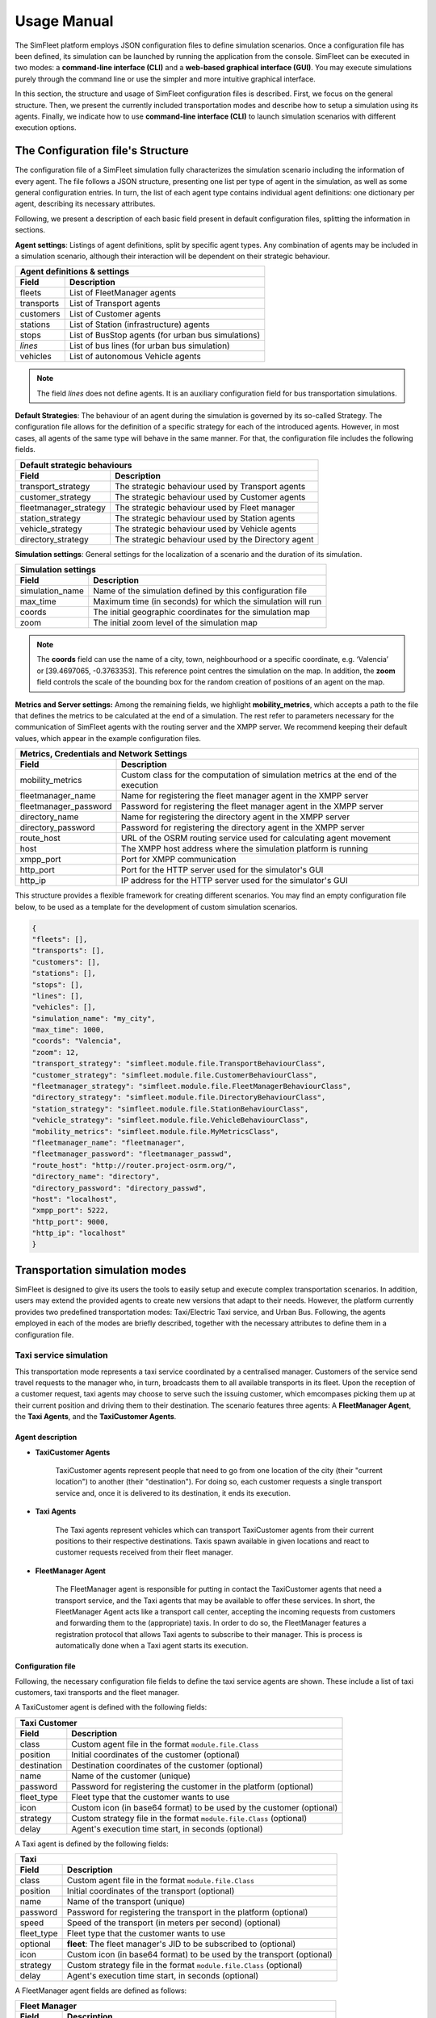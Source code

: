============
Usage Manual
============

The SimFleet platform employs JSON configuration files to define simulation scenarios. Once a configuration file has been
defined, its simulation can be launched by running the application from the console. SimFleet can be executed in two modes:
a **command-line interface (CLI)** and a **web-based graphical interface (GUI)**. You may execute simulations purely through the command
line or use the simpler and more intuitive graphical interface.

In this section, the structure and usage of SimFleet configuration files is described. First, we focus on the general structure.
Then, we present the currently included transportation modes and describe how to setup a simulation using its agents. Finally,
we indicate how to use **command-line interface (CLI)** to launch simulation scenarios with different execution options.


The Configuration file's Structure
==========================

The configuration file of a SimFleet simulation fully characterizes the simulation scenario including the information of every agent.
The file follows a JSON structure, presenting one list per type of agent in the simulation, as well as some general configuration entries.
In turn, the list of each agent type contains individual agent definitions: one dictionary per agent, describing its necessary attributes.

Following, we present a description of each basic field present in default configuration files, splitting the information in sections.

**Agent settings**: Listings of agent definitions, split by specific agent types. Any combination of agents may be included in a simulation scenario,
although their interaction will be dependent on their strategic behaviour.

+--------------------------------------------------------------------------------------+
|  Agent definitions & settings                                                        |
+-------------+------------------------------------------------------------------------+
|  Field      |  Description                                                           |
+=============+========================================================================+
| fleets      |   List of FleetManager agents                                          |
+-------------+------------------------------------------------------------------------+
| transports  |   List of Transport agents                                             |
+-------------+------------------------------------------------------------------------+
| customers   |   List of Customer agents                                              |
+-------------+------------------------------------------------------------------------+
| stations    |   List of Station (infrastructure) agents                              |
+-------------+------------------------------------------------------------------------+
| stops       |   List of BusStop agents (for urban bus simulations)                   |
+-------------+------------------------------------------------------------------------+
| *lines*     |   List of bus lines (for urban bus simulation)                         |
+-------------+------------------------------------------------------------------------+
| vehicles    |   List of autonomous Vehicle agents                                    |
+-------------+------------------------------------------------------------------------+

.. note::
    The field *lines* does not define agents. It is an auxiliary configuration field for bus transportation simulations.

**Default Strategies**: The behaviour of an agent during the simulation is governed by its so-called Strategy.
The configuration file allows for the definition of a specific strategy for each of the introduced agents. However, in most cases,
all agents of the same type will behave in the same manner. For that, the configuration file includes the following fields.

+--------------------------------------------------------------------------------------------------+
|  Default strategic behaviours                                                                    |
+-----------------------+--------------------------------------------------------------------------+
|  Field                |  Description                                                             |
+=======================+==========================================================================+
| transport_strategy    |   The strategic behaviour used by Transport agents                       |
+-----------------------+--------------------------------------------------------------------------+
| customer_strategy     |   The strategic behaviour used by Customer agents                        |
+-----------------------+--------------------------------------------------------------------------+
| fleetmanager_strategy |   The strategic behaviour used by Fleet manager                          |
+-----------------------+--------------------------------------------------------------------------+
| station_strategy      |   The strategic behaviour used by Station agents                         |
+-----------------------+--------------------------------------------------------------------------+
| vehicle_strategy      |   The strategic behaviour used by Vehicle agents                         |
+-----------------------+--------------------------------------------------------------------------+
| directory_strategy    |   The strategic behaviour used by the Directory agent                    |
+-----------------------+--------------------------------------------------------------------------+

**Simulation settings**: General settings for the localization of a scenario and the duration of its simulation.

+---------------------------------------------------------------------------------------------+
|  Simulation settings                                                                        |
+------------------+--------------------------------------------------------------------------+
|  Field           |  Description                                                             |
+==================+==========================================================================+
| simulation_name  |   Name of the simulation defined by this configuration file              |
+------------------+--------------------------------------------------------------------------+
| max_time         |   Maximum time (in seconds) for which the simulation will run            |
+------------------+--------------------------------------------------------------------------+
| coords           |   The initial geographic coordinates for the simulation map              |
+------------------+--------------------------------------------------------------------------+
| zoom             |   The initial zoom level of the simulation map                           |
+------------------+--------------------------------------------------------------------------+

.. note::
    The **coords** field can use the name of a city, town, neighbourhood or a specific coordinate, e.g. ‘Valencia’ or [39.4697065, -0.3763353]. This reference point centres the simulation on the map.
    In addition, the **zoom** field controls the scale of the bounding box for the random creation of positions of an agent on the map.

**Metrics and Server settings:** Among the remaining fields, we highlight **mobility_metrics**, which accepts a path to the file that defines the metrics to be calculated at the end of a simulation.
The rest refer to parameters necessary for the communication of SimFleet agents with the routing server and the XMPP server.
We recommend keeping their default values, which appear in the example configuration files.

+--------------------------------------------------------------------------------------------------------------+
|  Metrics, Credentials and Network Settings                                                                   |
+-----------------------+--------------------------------------------------------------------------------------+
|  Field                |  Description                                                                         |
+=======================+======================================================================================+
| mobility_metrics      |   Custom class for the computation of simulation metrics at the end of the execution |
+-----------------------+--------------------------------------------------------------------------------------+
| fleetmanager_name     |   Name for registering the fleet manager agent in the XMPP server                    |
+-----------------------+--------------------------------------------------------------------------------------+
| fleetmanager_password |   Password for registering the fleet manager agent in the XMPP server                |
+-----------------------+--------------------------------------------------------------------------------------+
| directory_name        |   Name for registering the directory agent in the XMPP server                        |
+-----------------------+--------------------------------------------------------------------------------------+
| directory_password    |   Password for registering the directory agent in the XMPP server                    |
+-----------------------+--------------------------------------------------------------------------------------+
| route_host            |   URL of the OSRM routing service used for calculating agent movement                |
+-----------------------+--------------------------------------------------------------------------------------+
| host                  |   The XMPP host address where the simulation platform is running                     |
+-----------------------+--------------------------------------------------------------------------------------+
| xmpp_port             |   Port for XMPP communication                                                        |
+-----------------------+--------------------------------------------------------------------------------------+
| http_port             |   Port for the HTTP server used for the simulator's GUI                              |
+-----------------------+--------------------------------------------------------------------------------------+
| http_ip               |   IP address for the HTTP server used for the simulator's GUI                        |
+-----------------------+--------------------------------------------------------------------------------------+

This structure provides a flexible framework for creating different scenarios. You may find an empty configuration file below,
to be used as a template for the development of custom simulation scenarios.

.. code-block:: json

    {
    "fleets": [],
    "transports": [],
    "customers": [],
    "stations": [],
    "stops": [],
    "lines": [],
    "vehicles": [],
    "simulation_name": "my_city",
    "max_time": 1000,
    "coords": "Valencia",
    "zoom": 12,
    "transport_strategy": "simfleet.module.file.TransportBehaviourClass",
    "customer_strategy": "simfleet.module.file.CustomerBehaviourClass",
    "fleetmanager_strategy": "simfleet.module.file.FleetManagerBehaviourClass",
    "directory_strategy": "simfleet.module.file.DirectoryBehaviourClass",
    "station_strategy": "simfleet.module.file.StationBehaviourClass",
    "vehicle_strategy": "simfleet.module.file.VehicleBehaviourClass",
    "mobility_metrics": "simfleet.module.file.MyMetricsClass",
    "fleetmanager_name": "fleetmanager",
    "fleetmanager_password": "fleetmanager_passwd",
    "route_host": "http://router.project-osrm.org/",
    "directory_name": "directory",
    "directory_password": "directory_passwd",
    "host": "localhost",
    "xmpp_port": 5222,
    "http_port": 9000,
    "http_ip": "localhost"
    }

Transportation simulation modes
===============================

SimFleet is designed to give its users the tools to easily setup and execute complex transportation scenarios. In addition,
users may extend the provided agents to create new versions that adapt to their needs. However, the platform currently
provides two predefined transportation modes: Taxi/Electric Taxi service, and Urban Bus. Following, the agents employed in
each of the modes are briefly described, together with the necessary attributes to define them in a configuration file.

Taxi service simulation
-----------------------

This transportation mode represents a taxi service coordinated by a centralised manager. Customers of the service send
travel requests to the manager who, in turn, broadcasts them to all available transports in its fleet. Upon the reception
of a customer request, taxi agents may choose to serve such the issuing customer, which emcompases picking them up at their
current position and driving them to their destination. The scenario features three agents: A **FleetManager Agent**,
the **Taxi Agents**, and the **TaxiCustomer Agents**.


Agent description
^^^^^^^^^^^^^^^^^

* **TaxiCustomer Agents**

    TaxiCustomer agents represent people that need to go from one location of the city (their "current location") to
    another (their "destination").
    For doing so, each customer requests a single transport service and, once it is delivered to its destination,
    it ends its execution.

* **Taxi Agents**

    The Taxi agents represent vehicles which can transport TaxiCustomer agents from their current positions to their respective
    destinations. Taxis spawn available in given locations and react to customer requests received from their fleet manager.

* **FleetManager Agent**

    The FleetManager agent is responsible for putting in contact the TaxiCustomer agents that need a transport service, and the Taxi
    agents that may be available to offer these services. In short, the FleetManager Agent acts like a transport call center, accepting
    the incoming requests from customers and forwarding them to the (appropriate) taxis.
    In order to do so, the FleetManager features a registration protocol that allows Taxi agents to subscribe to their manager.
    This is process is automatically done when a Taxi agent starts its execution.


.. In the context of SimFleet, a "transport service" involves the following steps:

    .. The Taxi moves from its current position to the TaxiCustomer's location to pick them up.
    .. The Taxi transports the TaxiCustomer to their destination.


Configuration file
^^^^^^^^^^^^^^^^^^

Following, the necessary configuration file fields to define the taxi service agents are shown. These include a list of
taxi customers, taxi transports and the fleet manager.

A TaxiCustomer agent is defined with the following fields:

+--------------------------------------------------------------------------------------+
|  Taxi Customer                                                                       |
+-------------+------------------------------------------------------------------------+
|  Field      |  Description                                                           |
+=============+========================================================================+
| class       |   Custom agent file in the format ``module.file.Class``                |
+-------------+------------------------------------------------------------------------+
| position    |   Initial coordinates of the customer (optional)                       |
+-------------+------------------------------------------------------------------------+
| destination |   Destination coordinates of the customer (optional)                   |
+-------------+------------------------------------------------------------------------+
| name        |   Name of the customer (unique)                                        |
+-------------+------------------------------------------------------------------------+
| password    |   Password for registering the customer in the platform (optional)     |
+-------------+------------------------------------------------------------------------+
| fleet_type  |   Fleet type that the customer wants to use                            |
+-------------+------------------------------------------------------------------------+
| icon        |   Custom icon (in base64 format) to be used by the customer (optional) |
+-------------+------------------------------------------------------------------------+
| strategy    |   Custom strategy file in the format ``module.file.Class`` (optional)  |
+-------------+------------------------------------------------------------------------+
| delay       |   Agent's execution time start, in seconds  (optional)                 |
+-------------+------------------------------------------------------------------------+

A Taxi agent is defined by the following fields:

+---------------------------------------------------------------------------------------------+
|  Taxi                                                                                       |
+------------------+--------------------------------------------------------------------------+
|  Field           |  Description                                                             |
+==================+==========================================================================+
| class            |   Custom agent file in the format ``module.file.Class``                  |
+------------------+--------------------------------------------------------------------------+
| position         |   Initial coordinates of the transport (optional)                        |
+------------------+--------------------------------------------------------------------------+
| name             |   Name of the transport (unique)                                         |
+------------------+--------------------------------------------------------------------------+
| password         |   Password for registering the transport in the platform (optional)      |
+------------------+--------------------------------------------------------------------------+
| speed            |   Speed of the transport (in meters per second)  (optional)              |
+------------------+--------------------------------------------------------------------------+
| fleet_type       |   Fleet type that the customer wants to use                              |
+------------------+--------------------------------------------------------------------------+
| optional         |   **fleet**: The fleet manager's JID to be subscribed to (optional)      |
+------------------+--------------------------------------------------------------------------+
| icon             |   Custom icon (in base64 format) to be used by the transport  (optional) |
+------------------+--------------------------------------------------------------------------+
| strategy         |   Custom strategy file in the format ``module.file.Class`` (optional)    |
+------------------+--------------------------------------------------------------------------+
| delay            |   Agent's execution time start, in seconds  (optional)                   |
+------------------+--------------------------------------------------------------------------+

A FleetManager agent fields are defined as follows:

+--------------------------------------------------------------------------------------+
|  Fleet Manager                                                                       |
+-------------+------------------------------------------------------------------------+
|  Field      |  Description                                                           |
+=============+========================================================================+
| name        |   Name of the manager (unique)                                         |
+-------------+------------------------------------------------------------------------+
| password    |   Password for registering the manager in the platform (optional)      |
+-------------+------------------------------------------------------------------------+
| fleet_type  |   Fleet type that the agent manages                                    |
+-------------+------------------------------------------------------------------------+
| icon        |   Custom icon (in base64 format) to be used by the manager  (optional) |
+-------------+------------------------------------------------------------------------+
| strategy    |   Custom strategy file in the format ``module.file.Class``  (optional) |
+-------------+------------------------------------------------------------------------+

Finally, we show an example of a taxi service configuration file featuring four customers, two transports and a fleet manager.
This configuration file includes:

    * One taxi with a fixed initial position and another with a random initial position.
    * One customer with fixed origin and destination coordinates.
    * Three customers with random origin and destination coordinates.

.. code-block:: json

    {
    "fleets": [
        {
            "name": "fleet1",
            "password": "secret",
            "fleet_type": "taxi"
        }
    ],
    "transports": [
        {
            "class": "simfleet.common.lib.transports.models.taxi.TaxiAgent",
            "position": [
                39.470390,
                -0.356541
            ],
            "name": "taxi1",
            "password": "secret",
            "speed": 2000,
            "fleet_type": "taxi",
            "optional": {
                "fleet": "fleet1@localhost"
            },
            "icon": "taxi",
            "delay": 0
        },
        {
            "class": "simfleet.common.lib.transports.models.taxi.TaxiAgent",
            "name": "taxi2",
            "password": "secret",
            "speed": 2000,
            "fleet_type": "taxi",
            "optional": {
                "fleet": "fleet1@localhost"
            },
            "icon": "taxi"
        }
    ],
    "customers": [
        {
            "class": "simfleet.common.lib.customers.models.taxicustomer.TaxiCustomerAgent",
            "position": [
                39.45874369,
                -0.34011479
            ],
            "destination": [
                39.494655,
                -0.361639
            ],
            "name": "taxicustomer1",
            "password": "secret",
            "fleet_type": "taxi",
            "delay": 5
        },
        {
            "class": "simfleet.common.lib.customers.models.taxicustomer.TaxiCustomerAgent",
            "name": "taxicustomer2",
            "password": "secret",
            "fleet_type": "taxi",
            "delay": 5
        },
        {
            "class": "simfleet.common.lib.customers.models.taxicustomer.TaxiCustomerAgent",
            "name": "taxicustomer3",
            "password": "secret",
            "fleet_type": "taxi",
            "delay": 7
        },
        {
            "class": "simfleet.common.lib.customers.models.taxicustomer.TaxiCustomerAgent",
            "name": "taxicustomer4",
            "password": "secret",
            "fleet_type": "taxi",
            "delay": 10
        }
    ],
    "stations": [],
    "stops": [],
    "lines": [],
    "vehicles": [],
    "simulation_name": "taxis",
    "max_time": 100,
    "transport_strategy": "simfleet.common.lib.transports.strategies.taxi.FSMTaxiBehaviour",
    "customer_strategy": "simfleet.common.lib.customers.strategies.taxicustomer.AcceptFirstRequestBehaviour",
    "fleetmanager_strategy": "simfleet.common.lib.fleet.strategies.fleetmanager.DelegateRequestBehaviour",
    "fleetmanager_name": "fleetmanager",
    "fleetmanager_password": "fleetmanager_passwd",
    "host": "localhost",
    "http_port": 9000,
    "http_ip": "localhost"
    }

Electric taxi service simulation
--------------------------------

This transportation mode represents the same taxi service explained previously, with the modification that taxis are now
modeled as electric vehicles with a given autonomy level. A transport's autonomy will decrease as it serves customer requests.
The electric taxis check their autonomy level before each trip and may decide to recharge their batteries at a
charging station when necessary. Thus, this simulation scenarios introduces two new agents: the **ElectricTaxi Agents**
and the **ChargingStation Agents**; and keep the TaxiCustomer and the FleetManager agents previously described.

Agent description
^^^^^^^^^^^^^^^^^

* **ElectricTaxi Agents**

    The ElectricTaxi agents represent electric vehicles that can transport TaxiCustomer agents from their current positions to their respective destinations.
    In contrast with Taxi agents, ElectricTaxi agents have a limited battery autonomy and thus need to monitor their charge levels. When their battery is low, they
    travel to a ChargingStation to fully recharge before continuing to provide transportation services.

* **ChargingStation Agents**

    The ChargingStation agents represent locations where ElectricTaxi agents can recharge their batteries,
    enabling them to continue offering transport services.
    ChargingStations may have a limited availability of charging slots, which means ElectricTaxi agents may need to wait if the station
    they wish to use is full.


.. In the context of SimFleet, a "transport service" involves the following steps:

    .. . The ElectricTaxi moves from its current position to the TaxiCustomer's location to pick them up.
    .. . The ElectricTaxi transports the TaxiCustomer to their destination.
    .. . If the ElectricTaxi's battery is low after the trip, it travels to a ChargingStation to recharge before accepting another request.

Configuration file
^^^^^^^^^^^^^^^^^^

Following, the necessary configuration file fields to define the new agents that implement the electric taxi service are shown.
This includes a list of electric taxi transports and charging stations.

For ElectricTaxi agents, the fields are as follows:

+---------------------------------------------------------------------------------------------+
|  Electric Taxis                                                                             |
+------------------+--------------------------------------------------------------------------+
|  Field           |  Description                                                             |
+==================+==========================================================================+
| class            |   Custom agent file in the format ``module.file.Class``                  |
+------------------+--------------------------------------------------------------------------+
| position         |   Initial coordinates of the transport (optional)                        |
+------------------+--------------------------------------------------------------------------+
| name             |   Name of the transport (unique)                                         |
+------------------+--------------------------------------------------------------------------+
| password         |   Password for registering the transport in the platform (optional)      |
+------------------+--------------------------------------------------------------------------+
| speed            |   Speed of the transport (in meters per second)  (optional)              |
+------------------+--------------------------------------------------------------------------+
| service          |   Type of Service the transport requires from stations                   |
+------------------+--------------------------------------------------------------------------+
| autonomy         |   The maximum autonomy of the transport (in km)                          |
+------------------+--------------------------------------------------------------------------+
| current_autonomy |   The initial autonomy of the transport (in km)                          |
+------------------+--------------------------------------------------------------------------+
| fleet_type       |   Fleet type that the customer wants to use                              |
+------------------+--------------------------------------------------------------------------+
| optional         |   **fleet**: The fleet manager's JID to be subscribed to (optional)      |
+------------------+--------------------------------------------------------------------------+
| icon             |   Custom icon (in base64 format) to be used by the transport  (optional) |
+------------------+--------------------------------------------------------------------------+
| strategy         |   Custom strategy file in the format ``module.file.Class`` (optional)    |
+------------------+--------------------------------------------------------------------------+
| delay            |   Agent's execution time start, in seconds  (optional)                   |
+------------------+--------------------------------------------------------------------------+

For ChargingStation agents the fields are as follows:

+--------------------------------------------------------------------------------------+
|  Charging stations                                                                   |
+-------------+------------------------------------------------------------------------+
|  Field      |  Description                                                           |
+=============+========================================================================+
| class       |   Custom agent file in the format ``module.file.Class``                |
+-------------+------------------------------------------------------------------------+
| position    |   Initial coordinates of the customer (optional)                       |
+-------------+------------------------------------------------------------------------+
| name        |   Name of the station (unique)                                         |
+-------------+------------------------------------------------------------------------+
| password    |   Password for registering the station in the platform (optional)      |
+-------------+------------------------------------------------------------------------+
| services    |   **type:** Type of Service offered by the station                     |
|             +------------------------------------------------------------------------+
|             |   **behaviour:** Custom behaviour file in the format module.file.Class |
|             +------------------------------------------------------------------------+
|             |   **slots:** Number of recharge slots available                        |
|             +------------------------------------------------------------------------+
|             |   **args:** Extra arguments such as: **Power**                         |
+-------------+------------------------------------------------------------------------+
| icon        |   Custom icon (in base64 format) to be used by the customer (optional) |
+-------------+------------------------------------------------------------------------+
| strategy    |   Custom strategy file in the format ``module.file.Class`` (optional)  |
+-------------+------------------------------------------------------------------------+
| delay       |   Agent's execution time start, in seconds  (optional)                 |
+-------------+------------------------------------------------------------------------+

Finally, An example of a config file with four customers, two transports, one fleet manager and two stations.
This configuration file includes:

    * One ElectricTaxi with a fixed position and one with a random position.
    * Low initial autonomy for both ElectricTaxi agents.
    * One TaxiCustomer with fixed origin and destination coordinates.
    * Three TaxiCustomers with random positions.
    * Two ChargingStations, one with a fixed position and one with a random position.

.. code-block:: json

    {
    "fleets": [
        {
            "password": "secret",
            "name": "fleet1",
            "fleet_type": "electric-taxi"
        }
    ],
    "transports": [
        {
            "class": "simfleet.common.lib.transports.models.electrictaxi.ElectricTaxiAgent",
            "position": [
                39.457364,
                -0.401621
            ],
            "name": "taxi1",
            "password": "secret",
            "speed": 2000,
            "service": "electricity",
            "autonomy": 30,
            "current_autonomy": 5,
            "fleet_type": "electric-taxi",
            "optional": {
                "fleet": "fleet1@localhost"
            },
            "icon": "taxi",
            "delay": 0
        },
        {
            "class": "simfleet.common.lib.transports.models.electrictaxi.ElectricTaxiAgent",
            "name": "taxi2",
            "password": "secret",
            "speed": 2000,
            "service": "electricity",
            "autonomy": 20,
            "current_autonomy": 5,
            "fleet_type": "electric-taxi",
            "optional": {
                "fleet": "fleet1@localhost"
            },
            "icon": "taxi"
        }
    ],
    "customers": [
        {
            "class": "simfleet.common.lib.customers.models.taxicustomer.TaxiCustomerAgent",
            "position": [
                39.494655,
                -0.361639
            ],
            "destination": [
                39.43038,
                -0.354089
            ],
            "name": "customer1",
            "password": "secret",
            "fleet_type": "electric-taxi",
            "delay": 0
        },
        {
            "class": "simfleet.common.lib.customers.models.taxicustomer.TaxiCustomerAgent",
            "name": "customer2",
            "password": "secret",
            "fleet_type": "electric-taxi"
        },
        {
            "class": "simfleet.common.lib.customers.models.taxicustomer.TaxiCustomerAgent",
            "name": "customer3",
            "password": "secret",
            "fleet_type": "electric-taxi",
            "delay": 5
        },
        {
            "class": "simfleet.common.lib.customers.models.taxicustomer.TaxiCustomerAgent",
            "name": "customer4",
            "password": "secret",
            "fleet_type": "electric-taxi",
            "delay": 5
        }
    ],
    "stations": [
        {
            "class": "simfleet.common.lib.stations.models.chargingstation.ChargingStationAgent",
            "position": [
                39.45874369,
                -0.34011479
            ],
            "name": "station1",
            "password": "secret",
            "services": [
                {
                    "type": "electricity",
                    "behaviour": "simfleet.common.lib.stations.models.chargingstation.ChargingService",
                    "slots": 1,
                    "args": {
                        "power": 5
                    }
                }
            ],
            "icon": "electric_station"
        },
        {
            "class": "simfleet.common.lib.stations.models.chargingstation.ChargingStationAgent",
            "name": "station2",
            "password": "secret",
            "services": [
                {
                    "type": "electricity",
                    "behaviour": "simfleet.common.lib.stations.models.chargingstation.ChargingService",
                    "slots": 1,
                    "args": {
                        "power": 10
                    }
                }
            ],
            "icon": "electric_station"
        }
    ],
    "vehicles": [],
    "simulation_name": "electrictaxi",
    "max_time": 200,
    "transport_strategy": "simfleet.common.lib.transports.strategies.electrictaxi.FSMElectricTaxiBehaviour",
    "customer_strategy": "simfleet.common.lib.customers.strategies.taxicustomer.AcceptFirstRequestBehaviour",
    "fleetmanager_strategy": "simfleet.common.lib.fleet.strategies.fleetmanager.DelegateRequestBehaviour",
    "station_strategy": "simfleet.common.lib.stations.models.chargingstation.ChargingService",
    "fleetmanager_name": "fleetmanager",
    "fleetmanager_password": "fleetmanager_passwd",
    "directory_name": "directory",
    "directory_password": "directory_passwd",
    "host": "localhost",
    "http_port": 9000,
    "http_ip": "localhost"
    }

Urban Bus simulation
--------------------

This transportation mode represents an urban bus service, where buses travel continuously following their assigned line, visiting
the stops that belong to such a line, in order. Customers make use of the bus service by walking to a stop and waiting
for their desired bus to arrive. The customer boards the bus travels inside it until the bus visits their desired destination stop.
Bus stops are modeled as agents that act as intermediaries between buses and customers, keeping waiting queues for each bus line
in which the stop is included, and informing waiting customers of each bus arrival. Optionally, the bus service may be
coordinated by a fleet manager.

The scenario features four types of agent: The **BusCustomer Agents**, the **Bus Agents**, the **BusStop Agents**, and a **FleetManager Agent**.


Agent description
^^^^^^^^^^^^^^^^^

* **BusCustomer Agents**

    The BusCustomer agents represent people who need to travel from one location in the city (their "current location") to another (their "destination").
    To achieve this, each BusCustomer agent knows the bus line it needs to use. Upon spawning, the customer walks to their
    nearest BusStop which belongs to their line, in order to catch a Bus transport. Once they are transported to their destination, customers end their execution.

* **Bus Agents**

    The Bus agents represent a bus transport that travels along the BusStops of a predefined route, indicated by its assigned line.
    Buses stop at the designated BusStops to pick up and drop off passengers.

* **BusStop Agents**

    The BusStop agents represent designated stopping points where buses can pick up and drop off BusCustomer agents. BusStops must belong to at least one line
    of the service, although they may belong to many lines. For each of their lines, the BusStop keeps a waiting queue where BusCustomer agents
    are registered upon arrival. In addition, BusStops inform their registered customers of the arrival of each Bus, and coordinates
    the processed of passenger de-boarding and boarding to the transport.

* **FleetManager Agent**

    The FleetManager acts as a central coordinator of the fleet of buses.
    In order to do so, the FleetManager has a registration protocol by which Bus agents subscribe to their fleet.

.. In the context of SimFleet, a "transport service" for buses involves:

    .. The Bus agent following its predefined route.
    .. Picking up BusCustomer agents waiting at BusStops.
    .. Dropping off BusCustomer agents at BusStops near their destinations.

Configuration file
^^^^^^^^^^^^^^^^^^

Following, the necessary configuration file fields to define the urban bus service agents are shown. These include a list of
bus customers, bus transports, bus stops, and the predefined lines of the service.

Each BusCustomer agent must include the following fields:

+--------------------------------------------------------------------------------------+
|  Bus Customer                                                                        |
+-------------+------------------------------------------------------------------------+
|  Field      |  Description                                                           |
+=============+========================================================================+
| class       |   Custom agent file in the format ``module.file.Class``                |
+-------------+------------------------------------------------------------------------+
| position    |   Initial coordinates of the customer                                  |
+-------------+------------------------------------------------------------------------+
| destination |   Destination coordinates of the customer                              |
+-------------+------------------------------------------------------------------------+
| name        |   Name of the customer (unique)                                        |
+-------------+------------------------------------------------------------------------+
| password    |   Password for registering the customer in the platform (optional)     |
+-------------+------------------------------------------------------------------------+
| speed       |   Speed of the customer (in meters per second)  (optional)             |
+-------------+------------------------------------------------------------------------+
| line        |   Bus line that the customer wants to use                              |
+-------------+------------------------------------------------------------------------+
| fleet_type  |   Fleet type that the customer wants to use                            |
+-------------+------------------------------------------------------------------------+
| icon        |   Custom icon (in base64 format) to be used by the customer (optional) |
+-------------+------------------------------------------------------------------------+
| strategy    |   Custom strategy file in the format ``module.file.Class``  (optional) |
+-------------+------------------------------------------------------------------------+
| delay       |   Agent's execution time start, in seconds  (optional)                 |
+-------------+------------------------------------------------------------------------+

.. note::
    If the **speed** field is not defined, the customer will not be able to walk. In this case, the customer's position
    and destination must match positions of bus stops.

For Bus agents the fields are as follows:

+---------------------------------------------------------------------------------------------+
|  Bus                                                                                        |
+------------------+--------------------------------------------------------------------------+
|  Field           |  Description                                                             |
+==================+==========================================================================+
| class            |   Custom agent file in the format ``module.file.Class``                  |
+------------------+--------------------------------------------------------------------------+
| position         |   Initial coordinates of the transport                                   |
+------------------+--------------------------------------------------------------------------+
| name             |   Name of the transport (unique)                                         |
+------------------+--------------------------------------------------------------------------+
| password         |   Password for registering the transport in the platform (optional)      |
+------------------+--------------------------------------------------------------------------+
| speed            |   Speed of the transport (in meters per second)                          |
+------------------+--------------------------------------------------------------------------+
| line             |   Bus line assigned to the transport                                     |
+------------------+--------------------------------------------------------------------------+
| capacity         |   Number of customers that can be transported together                   |
+------------------+--------------------------------------------------------------------------+
| fleet_type       |   Fleet type of the transport                                            |
+------------------+--------------------------------------------------------------------------+
| optional         |   **fleet**: The fleet manager's JID to be subscribed to                 |
+------------------+--------------------------------------------------------------------------+
| icon             |   Custom icon (in base64 format) to be used by the transport  (optional) |
+------------------+--------------------------------------------------------------------------+
| strategy         |   Custom strategy file in the format ``module.file.Class``  (optional)   |
+------------------+--------------------------------------------------------------------------+
| delay            |   Agent's execution time start, in seconds  (optional)                   |
+------------------+--------------------------------------------------------------------------+

.. note::
    The bus agent's position must match one of the bus stops on its assigned line for correct operation.

For BusStop agents the fields are as follows:

+--------------------------------------------------------------------------------------+
|  Bus stop                                                                            |
+-------------+------------------------------------------------------------------------+
|  Field      |  Description                                                           |
+=============+========================================================================+
| class       |   Custom agent file in the format ``module.file.Class``                |
+-------------+------------------------------------------------------------------------+
| position    |   Initial coordinates of the customer                                  |
+-------------+------------------------------------------------------------------------+
| id          |   Id of the station (unique)                                           |
+-------------+------------------------------------------------------------------------+
| name        |   Name of the stop                                                     |
+-------------+------------------------------------------------------------------------+
| password    |   Password for registering the station in the platform (optional)      |
+-------------+------------------------------------------------------------------------+
| lines       |   Bus lines to which the stops belongs                                 |
+-------------+------------------------------------------------------------------------+
| icon        |   Custom icon (in base64 format) to be used by the customer (optional) |
+-------------+------------------------------------------------------------------------+
| delay       |   Agent's execution time start, in seconds  (optional)                 |
+-------------+------------------------------------------------------------------------+

**Bus lines** are necessary auxiliary fields of the configuration file for urban bus simulations.
Their most relevant parameter are the list of stops that belong to it. Such a list must appear ordered, and
each stop is defined by its coordinates. Once a Bus transport reaches the last stop of its line, the line_type
indicates how it continues its operation.

+--------------------------------------------------------------------------------------+
|  Bus line                                                                           |
+-------------+------------------------------------------------------------------------+
|  Field      |  Description                                                           |
+=============+========================================================================+
| id          |   Id of the line                                                       |
+-------------+------------------------------------------------------------------------+
| line_type   |   Line type that the bus want to use                                   |
+-------------+------------------------------------------------------------------------+
| stops       |   Stop list that the line wants to use                                 |
+-------------+------------------------------------------------------------------------+

.. note::
    The **line_type** field defined three types of bus behaviour upon reaching the end of its line:

        1) **circular:** The bus chooses the first stop of the line as next destination (circular routes).
        2) **end-to-end:** The bus inverses the stop list and choose previous stop as next destination (end-to-end lines).
        3) **teleport:** The bus teleports to the first stop of the line, and continues its operation.


Finally, we show an example of a configuration file with two customers, two transports, one fleet manager, and eleven stops that belong to the same line:
This configuration file includes:

    * Two Buses with a fixed position.
    * Two BusCustomer with fixed origin and destination positions.
    * One Line with eleven BusStops.

.. code-block:: json

    {
    "fleets": [
        {
            "password": "secret",
            "name": "fleet1",
            "fleet_type": "bus"
        }
    ],
    "transports": [
        {
            "class": "simfleet.common.lib.transports.models.bus.BusAgent",
            "position": [
                39.4783129,
                -0.3476785
            ],
            "name": "bus1",
            "password": "secret",
            "speed": 1500,
            "line": 18,
            "capacity": 60,
            "fleet_type": "bus",
            "optional": {
                "fleet": "fleet1@localhost"
            },
            "icon": "bus",
            "delay": 0
        },
        {
            "class": "simfleet.common.lib.transports.models.bus.BusAgent",
            "position": [
                39.4541141,
                -0.3689441
            ],
            "name": "bus2",
            "password": "secret",
            "speed": 1500,
            "line": 18,
            "capacity": 60,
            "fleet_type": "bus",
            "optional": {
                "fleet": "fleet1@localhost"
            },
            "icon": "bus"
        }
    ],
    "customers": [
        {
	        "class": "simfleet.common.lib.customers.models.buscustomer.BusCustomerAgent",
            "position": [
                39.4570888,
                -0.3561952
            ],
            "destination": [
                39.4819241,
                -0.3501210
            ],
            "name": "buscustomer1",
            "password": "secret",
            "speed": 400,
	        "line": 18,
            "fleet_type": "bus",
            "delay": 5
        },
        {
	        "class": "simfleet.common.lib.customers.models.buscustomer.BusCustomerAgent",
            "position": [
                39.4653021,
                -0.3595032
            ],
            "destination": [
                39.4540184,
                -0.3727660
            ],
	        "line": 18,
            "name": "buscustomer2",
            "password": "secret",
            "speed": 400,
            "fleet_type": "bus",
            "delay": 5
        }
    ],
    "stops": [
        {
            "class": "simfleet.common.lib.stations.models.busstop.BusStopAgent",
            "position": [
                39.4541141,
                -0.3689441
            ],
            "id": 1,
            "name": "Parc Central de Bombers",
            "password": "secret",
            "lines": [
                18
            ],
            "icon": "bus_stop"
        },
        {
            "class": "simfleet.common.lib.stations.models.busstop.BusStopAgent",
            "position": [
                39.4582910,
                -0.3602457
            ],
            "id": 2,
            "name": "Escultor J. Capuz (imparell) - la Plata",
            "password": "secret",
            "lines": [
                18
            ],
            "icon": "bus_stop"
        },
        {
            "class": "simfleet.common.lib.stations.models.busstop.BusStopAgent",
            "position": [
                39.4613975,
                -0.3623484
            ],
            "id": 3,
            "name": "Centre d'Especialitats Montolivet",
            "password": "secret",
            "lines": [
                18
            ],
            "icon": "bus_stop"
        },
        {
            "class": "simfleet.common.lib.stations.models.busstop.BusStopAgent",
            "position": [
                39.4645590,
                -0.3576047
            ],
            "id": 4,
            "name": "Eduard Bosca - Balears",
            "password": "secret",
            "lines": [
                18
            ],
            "icon": "bus_stop"
        },
        {
            "class": "simfleet.common.lib.stations.models.busstop.BusStopAgent",
            "position": [
                39.4742214,
                -0.3528733
            ],
            "id": 5,
            "name": "Cardenal Benlloch - Dr. Vicente Pallares",
            "password": "secret",
            "lines": [
                18
            ],
            "icon": "bus_stop"
        },
        {
            "class": "simfleet.common.lib.stations.models.busstop.BusStopAgent",
            "position": [
                39.4801655,
                -0.3471697
            ],
            "id": 6,
            "name": "Tarongers - Facultat de Magisteri",
            "password": "secret",
            "lines": [
                18
            ],
            "icon": "bus_stop"
        },
        {
            "class": "simfleet.common.lib.stations.models.busstop.BusStopAgent",
            "position": [
                39.4783129,
                -0.3476785
            ],
            "id": 7,
            "name": "Albalat dels Tarongers - Vinalopo",
            "password": "secret",
            "lines": [
                18
            ],
            "icon": "bus_stop"
        },
        {
            "class": "simfleet.common.lib.stations.models.busstop.BusStopAgent",
            "position": [
                39.4741881,
                -0.3531690
            ],
            "id": 8,
            "name": "Cardenal Benlloch - Ciutat de Mula",
            "password": "secret",
            "lines": [
                18
            ],
            "icon": "bus_stop"
        },
        {
            "class": "simfleet.common.lib.stations.models.busstop.BusStopAgent",
            "position": [
                39.4646234,
                -0.3578487
            ],
            "id": 9,
            "name": "Eduard Bosca - Passeig de l'Albereda",
            "password": "secret",
            "lines": [
                18
            ],
            "icon": "bus_stop"
        },
        {
            "class": "simfleet.common.lib.stations.models.busstop.BusStopAgent",
            "position": [
                39.4603469,
                -0.3618095
            ],
            "id": 10,
            "name": "Escultor J. Capuz - Pere Aleixandre",
            "password": "secret",
            "lines": [
                18
            ],
            "icon": "bus_stop"
        },
        {
            "class": "simfleet.common.lib.stations.models.busstop.BusStopAgent",
            "position": [
                39.4543455,
                -0.3691169
            ],
            "id": 11,
            "name": "la Plata - Alberola",
            "password": "secret",
            "lines": [
                18
            ],
            "icon": "bus_stop"
        }
    ],
    "lines": [
        {
            "id": 18,
            "line_type": "circular",
            "stops": [
                [
                39.4541141,
                -0.3689441
            	],
                [
                39.4582910,
                -0.3602457
            	],
            	[
                39.4613975,
                -0.3623484
            	],
            	[
                39.4645590,
                -0.3576047
            	],
            	[
                39.4742214,
                -0.3528733
            	],
            	[
                39.4801655,
                -0.3471697
            	],
            	[
                39.4783129,
                -0.3476785
            	],
            	[
                39.4741881,
                -0.3531690
            	],
            	[
                39.4646234,
                -0.3578487
            	],
            	[
                39.4603469,
                -0.3618095
            	],
            	[
                39.4543455,
                -0.3691169
            	]
             ]
         }
     ],
    "vehicles": [],
    "simulation_name": "bus",
    "max_time": 200,
    "transport_strategy": "simfleet.common.lib.transports.strategies.bus.FSMBusBehaviour",
    "customer_strategy": "simfleet.common.lib.customers.strategies.buscustomer.FSMBusCustomerBehaviour",
    "fleetmanager_name": "fleetmanager",
    "fleetmanager_password": "fleetmanager_passwd",
    "host": "localhost",
    "http_port": 9000,
    "http_ip": "localhost"
    }


Vehicle transit simulation
--------------------------

SimFleet includes the so-called Vehicle agents which represent vehicles that move autonomously in the simulation scenario.
Vehicles are a simplified version of transports which do not provide transportation services. However, vehicles may be extended to make
use of the transportation infrastructure (stations) of the scenario, introducing simulation load. Following, we describe
the **Vehicle Agent** and its use.

Agent description
^^^^^^^^^^^^^^^^^

* **Vehicle Agents**

    These agents can autonomously travel from an origin point to a destination. They can either perform a single trip or continuously travel to new random destinations in a cyclic manner.


Configuration file
^^^^^^^^^^^^^^^^^^

Following, the necessary configuration file fields to define vehicle agents are shown. Each vehicle must include:

+--------------------------------------------------------------------------------------+
|  Vehicle                                                                             |
+-------------+------------------------------------------------------------------------+
|  Field      |  Description                                                           |
+=============+========================================================================+
| class       |   Custom agent file in the format ``module.file.Class``                |
+-------------+------------------------------------------------------------------------+
| position    |   Initial coordinates of the agent (optional)                          |
+-------------+------------------------------------------------------------------------+
| destination |   Destination coordinates of the agent (optional)                      |
+-------------+------------------------------------------------------------------------+
| name        |   Name of the agent (unique)                                           |
+-------------+------------------------------------------------------------------------+
| password    |   Password for registering the agent in the platform (optional)        |
+-------------+------------------------------------------------------------------------+
| speed       |   Speed of the vehicle (in meters per second)  (optional)              |
+-------------+------------------------------------------------------------------------+
| icon        |   Custom icon (in base64 format) to be used by the agent (optional)    |
+-------------+------------------------------------------------------------------------+
| strategy    |   Custom strategy file in the format ``module.file.Class``  (optional) |
+-------------+------------------------------------------------------------------------+
| delay       |   Agent's execution time start, in seconds  (optional)                 |
+-------------+------------------------------------------------------------------------+

Finally, we show an example of a configuration file with two autonomous vehicles.
This configuration file includes:

    * One autonomous vehicle with a fixed initial position and destination, following a cyclic behavior.
    * One autonomous vehicle without a specified initial position or destination, performing a one-shot behavior.

.. code-block:: json

    {
    "fleets": [],
    "transports": [],
    "customers": [],
    "stations": [],
    "vehicles": [
        {
            "class": "simfleet.common.lib.vehicles.models.vehicle.VehicleAgent",
            "strategy": "simfleet.common.lib.vehicles.strategies.vehicle.FSMCycleVehicleBehaviour",
            "position": [
                39.457364,
                -0.401621
            ],
            "destination": [
                39.45333818,
                -0.33223699
            ],
            "name": "drone1",
            "password": "secret",
            "speed": 2000,
            "icon": "drone"
        },
        {
            "class": "simfleet.common.lib.vehicles.models.vehicle.VehicleAgent",
            "strategy": "simfleet.common.lib.vehicles.strategies.vehicle.FSMOneShotVehicleBehaviour",
            "name": "drone2",
            "password": "secret",
            "speed": 2000,
            "icon": "drone"
        }
	],
    "simulation_name": "drone",
    "max_time": 30,
    "host": "localhost",
    "http_port": 9000

    }


Command-line interface
======================

In the QuickStart guide, we covered how to quickly get started with SimFleet using the graphical interface. In this section, we will explore
in greater detail how to use the **Command-Line Interface (CLI)** to configure and launch transport simulation scenarios directly from the command line.
This guide explains the usage and available options of the ``simfleet`` command, making it easier to run simulations, debug processes, and save results.

.. hint::
    To view the options available in SimFleet's command line interface, use the following command ``--help``

This will display the following output:

.. code-block:: console

    $ simfleet --help

    Usage: simfleet [OPTIONS]

  Console script for SimFleet.

    Options:
      -n, --name TEXT              Name of the simulation execution.
      -o, --output TEXT            Filename for saving simulation events in JSON format.
      -mt, --max-time INTEGER      Maximum simulation time (in seconds).
      -r, --autorun                Run simulation as soon as the agents are ready.
      -c, --config TEXT            Filename of JSON file with initial config.
      -v, --verbose                Show verbose debug level: -v level 1, -vv level
                                   2, -vvv level 3, -vvvv level 4
      --help                       Show this message and exit.


The simfleet command initializes and starts simulations using custom configurations and customizable options. You can specify simulation parameters such as the execution name,
output file, maximum simulation time, and verbosity level. This flexibility allows for efficient control and debugging of your SimFleet simulations.

.. note::
    To visualize the simulation scenario in the GUI while running simulator from the CLI, use the web interface address displayed in the output, such as:

    .. code-block:: console

        2024-11-25 16:29:07.229 | INFO     | simfleet.simulator:setup:110 - Web interface running at http://127.0.0.1:9000/app

    This address is (in most cases): `http://127.0.0.1:9000/app <http://127.0.0.1:9000/app>`_

Examples of CLI Execution
-------------------------

* **Example 1: Basic Simulation with Output File**

.. code-block:: console

    $ simfleet --config myconfig.json --name "My Simulation" --output results.json

In this example, the simulation uses the configuration file ``myconfig.json``, sets the simulation name to "My Simulation", and saves all the simulation events to a file named ``results.json``.
This setup is ideal for running a simple simulation and storing the output for later analysis. The output of the simulation captures a series of events generated by agents as they execute
their strategies. Each event represents a key action within the simulation.

An example of the output would be:

.. code-block:: json

    [
    {
        "name": "taxicustomer1@localhost",
        "timestamp": 6.138403,
        "event_type": "customer_request",
        "class_type": "TaxiCustomerAgent",
        "details": {}
    },
    {
        "name": "taxi1@localhost",
        "timestamp": 6.1398,
        "event_type": "transport_offer_acceptance",
        "class_type": "TaxiAgent",
        "details": {}
    },
    {
        "name": "taxicustomer1@localhost",
        "timestamp": 6.141237,
        "event_type": "wait_for_pickup",
        "class_type": "TaxiCustomerAgent",
        "details": {}
    },
    {
        "name": "taxi1@localhost",
        "timestamp": 6.159652,
        "event_type": "travel_to_pickup",
        "class_type": "TaxiAgent",
        "details": {
            "distance": 2815,
            "duration": 261.1
        }
    },
    {
        "name": "taxicustomer1@localhost",
        "timestamp": 12.195493,
        "event_type": "customer_pickup",
        "class_type": "TaxiCustomerAgent",
        "details": {}
    },
    {
        "name": "taxi1@localhost",
        "timestamp": 23.262776,
        "event_type": "trip_completion",
        "class_type": "TaxiAgent",
        "details": {}
    }
    ]

* **Example 2: Simulation with Maximum Verbosity**

.. code-block:: console

    $ simfleet --config myconfig.json --name "My Simulation" --vvvv

This example uses the configuration file ``myconfig.json`` and sets the simulation name to "My Simulation". The ``--vvvv`` option enables the highest verbosity level (level 4), providing
detailed debug information during execution. This is particularly useful for troubleshooting and understanding the internal workings of the simulation. For instance, ``-v`` represents
**DEBUG** verbosity, while ``-vvvv`` displays the most detailed internal messages of the platform.


* **Example 3: Simulation with Time Limit and Autorun**

.. code-block:: console

    $ simfleet --config myconfig.json --name "My Simulation" --output results.json --max-time 100 --autorun

In this example, the configuration file ``myconfig.json`` is used, and the simulation is named "My Simulation". The ``--autorun`` flag ensures the simulation starts automatically
as soon as the agents are ready. Additionally, the ``--max-time 100`` option limits the simulation duration to 100 seconds. The simulation events are saved to ``results.json``,
making it easy to review the results once the simulation concludes.
